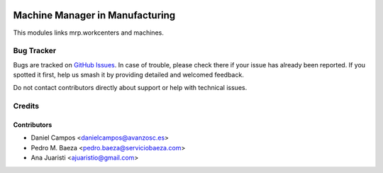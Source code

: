 .. image:: https://img.shields.io/badge/licence-AGPL--3-blue.svg
   :target: http://www.gnu.org/licenses/agpl-3.0-standalone.html
   :alt: License: AGPL-3

================================
Machine Manager in Manufacturing
================================

This modules links mrp.workcenters and machines.

Bug Tracker
===========

Bugs are tracked on `GitHub Issues
<https://github.com/avanzosc/mrp-addons/issues>`_. In case of trouble,
please check there if your issue has already been reported. If you spotted
it first, help us smash it by providing detailed and welcomed feedback.

Do not contact contributors directly about support or help with technical issues.

Credits
=======

Contributors
------------
* Daniel Campos <danielcampos@avanzosc.es>
* Pedro M. Baeza <pedro.baeza@serviciobaeza.com>
* Ana Juaristi <ajuaristio@gmail.com>
